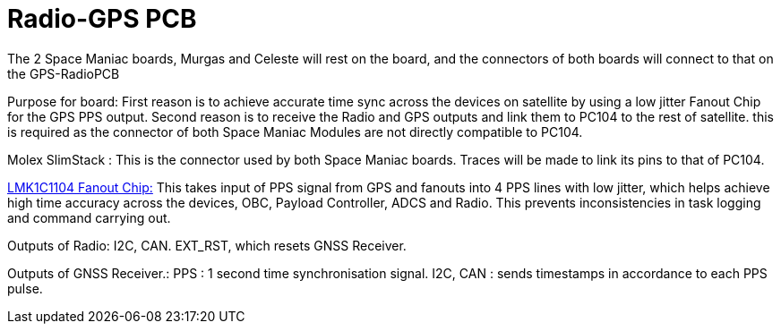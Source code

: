 = Radio-GPS PCB
The 2 Space Maniac boards, Murgas and Celeste will rest on the board, and the connectors of both boards will connect to that on the GPS-RadioPCB

Purpose for board: 
First reason is to achieve accurate time sync across the devices on satellite by using a low jitter Fanout Chip for the GPS PPS output.
Second reason is to receive the Radio and GPS outputs and link them to PC104 to the rest of satellite. this is required as the connector of both Space Maniac Modules are not directly compatible to PC104.

Molex SlimStack :
This is the connector used by both Space Maniac boards. Traces will be made to link its pins to that of PC104.

link:https://www.ti.com/product/LMK1C1104[LMK1C1104 Fanout Chip:]
This takes input of PPS signal from GPS and fanouts into 4 PPS lines with low jitter, which helps achieve high time accuracy across the devices, OBC, Payload Controller, ADCS and Radio. This prevents inconsistencies in task logging and command carrying out.

Outputs of Radio:
I2C, CAN.
EXT_RST, which resets GNSS Receiver.

Outputs of GNSS Receiver.:
PPS : 1 second time synchronisation signal.
I2C, CAN : sends timestamps in accordance to each PPS pulse.
